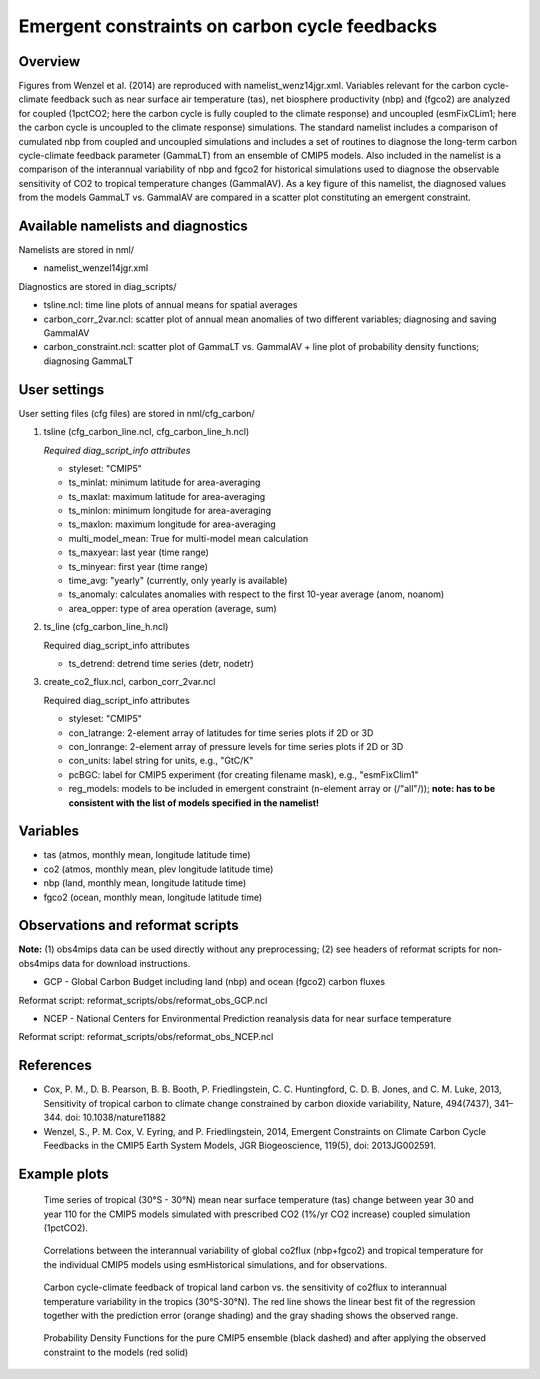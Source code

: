 Emergent constraints on carbon cycle feedbacks
==============================================

Overview
--------

Figures from Wenzel et al. (2014) are reproduced with namelist_wenz14jgr.xml. Variables relevant for the carbon cycle-climate feedback such as near surface air temperature (tas), net biosphere productivity (nbp) and (fgco2) are analyzed for coupled (1pctCO2; here the carbon cycle is fully coupled to the climate response) and uncoupled (esmFixCLim1; here the carbon cycle is uncoupled to the climate response) simulations. The standard namelist includes a comparison of cumulated nbp from coupled and uncoupled simulations and includes a set of routines to diagnose the long-term carbon cycle-climate feedback parameter (GammaLT) from an ensemble of CMIP5 models. Also included in the namelist is a comparison of the interannual variability of nbp and fgco2 for historical simulations used to diagnose the observable sensitivity of CO2 to tropical temperature changes (GammaIAV). As a key figure of this namelist, the diagnosed values from the models GammaLT vs. GammaIAV are compared in a scatter plot constituting an emergent constraint.


Available namelists and diagnostics
-----------------------------------

Namelists are stored in nml/

* namelist_wenzel14jgr.xml

Diagnostics are stored in diag_scripts/

* tsline.ncl: time line plots of annual means for spatial averages
* carbon_corr_2var.ncl: scatter plot of annual mean anomalies of two different variables; diagnosing and saving GammaIAV
* carbon_constraint.ncl: scatter plot of GammaLT vs. GammaIAV + line plot of probability density functions; diagnosing GammaLT



User settings
-------------

User setting files (cfg files) are stored in nml/cfg_carbon/

1. tsline (cfg_carbon_line.ncl, cfg_carbon_line_h.ncl)

   *Required diag_script_info attributes*

   * styleset: "CMIP5"
   * ts_minlat: minimum latitude for area-averaging
   * ts_maxlat: maximum latitude for area-averaging
   * ts_minlon: minimum longitude for area-averaging
   * ts_maxlon: maximum longitude for area-averaging
   * multi_model_mean: True for multi-model mean calculation
   * ts_maxyear: last year (time range)
   * ts_minyear: first year (time range)
   * time_avg: "yearly" (currently, only yearly is available)
   * ts_anomaly: calculates anomalies with respect to the first 10-year average (anom, noanom)
   * area_opper: type of area operation (average, sum)

2. ts_line (cfg_carbon_line_h.ncl)

   Required diag_script_info attributes

   * ts_detrend: detrend time series (detr, nodetr)

3. create_co2_flux.ncl, carbon_corr_2var.ncl

   Required diag_script_info attributes

   * styleset: "CMIP5"
   * con_latrange: 2-element array of latitudes for time series plots if 2D or 3D
   * con_lonrange: 2-element array of pressure levels for time series plots if 2D or 3D
   * con_units: label string for units, e.g., "GtC/K"
   * pcBGC: label for CMIP5 experiment (for creating filename mask), e.g., "esmFixClim1"
   * reg_models: models to be included in emergent constraint (n-element array or (/"all"/)); **note: has to be consistent with the list of models specified in the namelist!**



Variables
---------

* tas (atmos, monthly mean, longitude latitude time)
* co2 (atmos, monthly mean, plev longitude latitude time)
* nbp (land, monthly mean, longitude latitude time)
* fgco2 (ocean, monthly mean, longitude latitude time)

Observations and reformat scripts
---------------------------------

**Note:** (1) obs4mips data can be used directly without any preprocessing; (2) see headers of reformat scripts for non-obs4mips data for download instructions.

* GCP - Global Carbon Budget including land (nbp) and ocean (fgco2) carbon fluxes

Reformat script: reformat_scripts/obs/reformat_obs_GCP.ncl

* NCEP - National Centers for Environmental Prediction reanalysis data for near surface temperature

Reformat script: reformat_scripts/obs/reformat_obs_NCEP.ncl

References
----------

* Cox, P. M., D. B. Pearson, B. B. Booth, P. Friedlingstein, C. C. Huntingford, C. D. B. Jones, and C. M. Luke, 2013, Sensitivity of tropical carbon to climate change constrained by carbon dioxide variability, Nature, 494(7437), 341–344. doi: 10.1038/nature11882
* Wenzel, S., P. M. Cox, V. Eyring, and P. Friedlingstein, 2014, Emergent Constraints on Climate Carbon Cycle Feedbacks in the CMIP5 Earth System Models, JGR Biogeoscience, 119(5), doi: 2013JG002591.



Example plots
-------------


.. figure:: /namelists/figures/carbon_constraints/fig1.png
   :width: 10 cm 
   :alt: xxxxx
   
   Time series of tropical (30°S - 30°N) mean near surface temperature (tas) change between year 30 and year 110 for the CMIP5 models simulated with prescribed CO2 (1%/yr CO2 increase) coupled simulation (1pctCO2).
   
   
.. figure:: /namelists/figures/carbon_constraints/fig2.png
   :width: 10 cm 
   :alt: xxxxx
   
   Correlations between the interannual variability of global co2flux (nbp+fgco2) and tropical temperature for the individual CMIP5 models using esmHistorical simulations, and for observations.

.. figure:: /namelists/figures/carbon_constraints/fig3.png
   :scale: 50 %
   :alt: xxxxx

   Carbon cycle-climate feedback of tropical land carbon vs. the sensitivity of co2flux to interannual temperature variability in the tropics (30°S-30°N). The red line shows the linear best fit of the regression together with the prediction error (orange shading) and the gray shading shows the observed range.
   
   
   
.. figure:: /namelists/figures/carbon_constraints/fig4.png
   :scale: 30 %
   :alt: xxxxx
   
   Probability Density Functions for the pure CMIP5 ensemble (black dashed) and after applying the observed constraint to the models (red solid)

